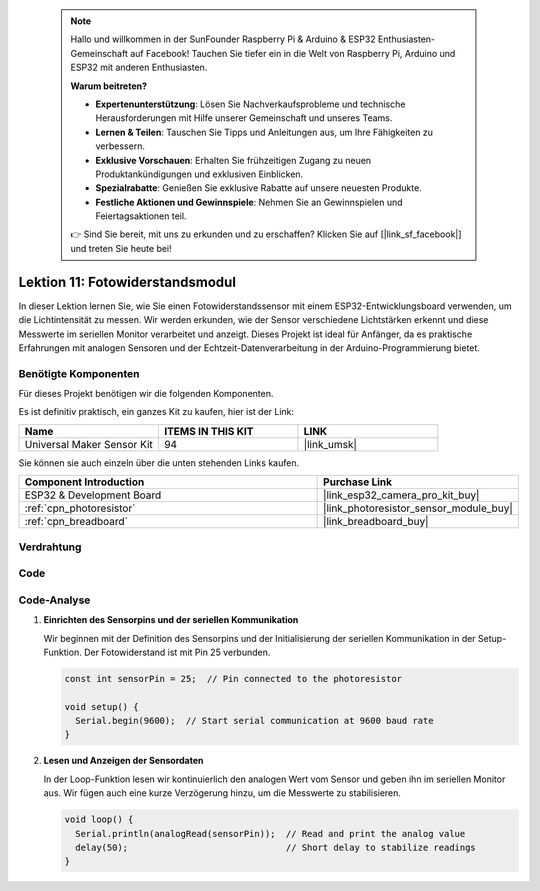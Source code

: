  .. note::

    Hallo und willkommen in der SunFounder Raspberry Pi & Arduino & ESP32 Enthusiasten-Gemeinschaft auf Facebook! Tauchen Sie tiefer ein in die Welt von Raspberry Pi, Arduino und ESP32 mit anderen Enthusiasten.

    **Warum beitreten?**

    - **Expertenunterstützung**: Lösen Sie Nachverkaufsprobleme und technische Herausforderungen mit Hilfe unserer Gemeinschaft und unseres Teams.
    - **Lernen & Teilen**: Tauschen Sie Tipps und Anleitungen aus, um Ihre Fähigkeiten zu verbessern.
    - **Exklusive Vorschauen**: Erhalten Sie frühzeitigen Zugang zu neuen Produktankündigungen und exklusiven Einblicken.
    - **Spezialrabatte**: Genießen Sie exklusive Rabatte auf unsere neuesten Produkte.
    - **Festliche Aktionen und Gewinnspiele**: Nehmen Sie an Gewinnspielen und Feiertagsaktionen teil.

    👉 Sind Sie bereit, mit uns zu erkunden und zu erschaffen? Klicken Sie auf [|link_sf_facebook|] und treten Sie heute bei!

.. _esp32_lesson11_photoresistor:

Lektion 11: Fotowiderstandsmodul
==================================

In dieser Lektion lernen Sie, wie Sie einen Fotowiderstandssensor mit einem ESP32-Entwicklungsboard verwenden, um die Lichtintensität zu messen. Wir werden erkunden, wie der Sensor verschiedene Lichtstärken erkennt und diese Messwerte im seriellen Monitor verarbeitet und anzeigt. Dieses Projekt ist ideal für Anfänger, da es praktische Erfahrungen mit analogen Sensoren und der Echtzeit-Datenverarbeitung in der Arduino-Programmierung bietet.

Benötigte Komponenten
--------------------------

Für dieses Projekt benötigen wir die folgenden Komponenten.

Es ist definitiv praktisch, ein ganzes Kit zu kaufen, hier ist der Link:

.. list-table::
    :widths: 20 20 20
    :header-rows: 1

    *   - Name	
        - ITEMS IN THIS KIT
        - LINK
    *   - Universal Maker Sensor Kit
        - 94
        - |link_umsk|

Sie können sie auch einzeln über die unten stehenden Links kaufen.

.. list-table::
    :widths: 30 20
    :header-rows: 1

    *   - Component Introduction
        - Purchase Link

    *   - ESP32 & Development Board
        - |link_esp32_camera_pro_kit_buy|
    *   - :ref:`cpn_photoresistor`
        - |link_photoresistor_sensor_module_buy|
    *   - :ref:`cpn_breadboard`
        - |link_breadboard_buy|

Verdrahtung
---------------------------

.. image:: img/Lesson_11_Photoresistance_Module_esp32_bb.png
    :width: 100%

Code
---------------------------

.. raw:: html

    <iframe src=https://create.arduino.cc/editor/sunfounder01/d66fd803-df3b-4afd-9986-b335e0739241/preview?embed style="height:510px;width:100%;margin:10px 0" frameborder=0></iframe>

Code-Analyse
---------------------------

#. **Einrichten des Sensorpins und der seriellen Kommunikation**

   Wir beginnen mit der Definition des Sensorpins und der Initialisierung der seriellen Kommunikation in der Setup-Funktion. Der Fotowiderstand ist mit Pin 25 verbunden.

   .. code-block:: arduino

      const int sensorPin = 25;  // Pin connected to the photoresistor

      void setup() {
        Serial.begin(9600);  // Start serial communication at 9600 baud rate
      }

#. **Lesen und Anzeigen der Sensordaten**

   In der Loop-Funktion lesen wir kontinuierlich den analogen Wert vom Sensor und geben ihn im seriellen Monitor aus. Wir fügen auch eine kurze Verzögerung hinzu, um die Messwerte zu stabilisieren.

   .. code-block:: arduino

      void loop() {
        Serial.println(analogRead(sensorPin));  // Read and print the analog value
        delay(50);                              // Short delay to stabilize readings
      }





